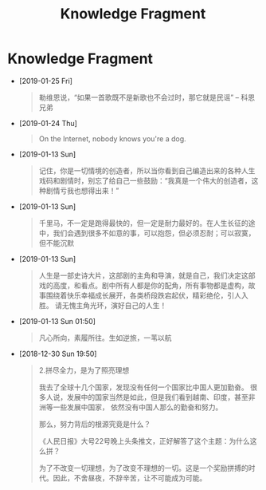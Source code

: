 #+TITLE: Knowledge Fragment

* Knowledge Fragment
- [2019-01-25 Fri] 
  #+BEGIN_QUOTE
  勒维恩说，“如果一首歌既不是新歌也不会过时，那它就是民谣”  -- 科恩兄弟
  #+END_QUOTE
- [2019-01-24 Thu] 
  #+BEGIN_QUOTE
  On the Internet, nobody knows you're a dog. 

  #+ATTR_HTML: :width 40% :height 40% 
  [[file:images/screenshot/20190124120204.png]]
  #+END_QUOTE
- [2019-01-13 Sun] 
  #+BEGIN_QUOTE
  记住，你是一切情境的创造者，所以当你看到自己编造出来的各种人生戏码和剧情时，别忘了给自己一些鼓励：“我真是一个伟大的创造者，这种剧情亏我也想得出来！” 
  #+END_QUOTE
- [2019-01-13 Sun] 
  #+BEGIN_QUOTE
  千里马，不一定是跑得最快的，但一定是耐力最好的。在人生长征的途中，我们会遇到很多不如意的事，可以抱怨，但必须忍耐；可以寂寞，但不能沉默 
  #+END_QUOTE
- [2019-01-13 Sun] 
  #+BEGIN_QUOTE
  人生是一部史诗大片，这部剧的主角和导演，就是自己，我们决定这部戏的高度，和看点。剧中所有人都是你的配角，所有事物都是虚构，故事围绕着快乐幸福成长展开，各类桥段跌宕起伏，精彩绝伦，引人入胜。 
请无愧主角光环，演好自己的人生！
  
  #+END_QUOTE
- [2019-01-13 Sun 01:50] 
  #+BEGIN_QUOTE
  凡心所向，素履所往。生如逆旅，一苇以航
  
  #+END_QUOTE
- [2018-12-30 Sun 19:50] 

   #+BEGIN_QUOTE
   2.拼尽全力，是为了照亮理想

   我去了全球十几个国家，发现没有任何一个国家比中国人更加勤奋。
   很多人说，发展中的国家当然是如此，但是我们看到越南、印度，甚至非洲等一些发展中国家，
   依然没有中国人那么的勤奋和努力。

   那么，努力背后的根源究竟是什么？
 
   《人民日报》大号22号晚上头条推文，正好解答了这个主题：为什么这么拼？

   为了不改变一切理想，为了改变不理想的一切。这是一个奖励拼搏的时代。因此，不舍昼夜，不辞辛苦，让不可能成为可能。
   #+END_QUOTE
